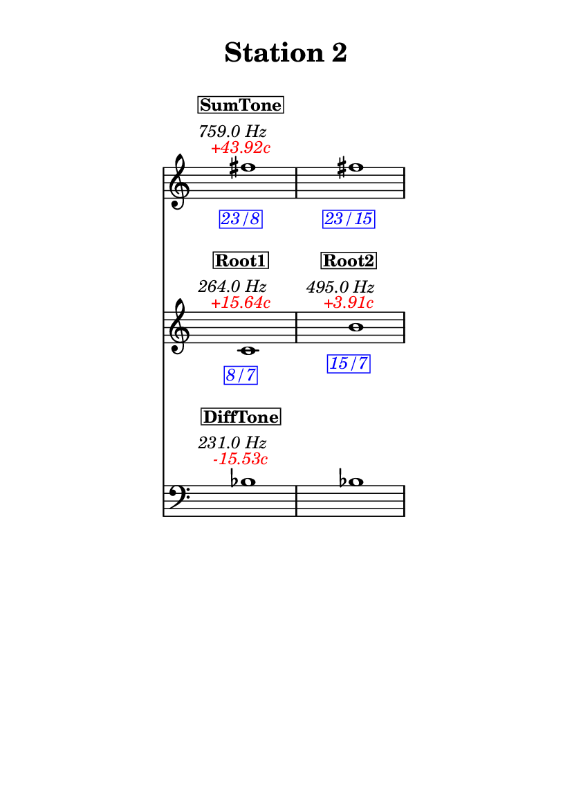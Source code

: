 \version "2.20.0"
\language "english"

#(set-default-paper-size "a6" 'portrait)
#(set-global-staff-size 16)

\header {
    tagline = ##f
    title = \markup {
        \pad-around
            #3
            "Station 2"
        }
}

\layout {
    indent = #25
}

\paper {
    systems-per-page = 1
}

\score {
    \new Score
    <<
        \new Staff
        \with
        {
            \remove Time_signature_engraver
        }
        {
            \clef "treble"
            fs''1
            - \tweak color #red
            ^ \markup {
                \halign
                    #0
                    \italic
                        {
                            +43.92c
                        }
                }
            ^ \markup {
                \halign
                    #1
                    \italic
                        {
                            759.0
                            Hz
                        }
                }
            ^ \markup {
                \pad-around
                    #1
                    \box
                        \vcenter
                            \halign
                                #0
                                \bold
                                    {
                                        SumTone
                                    }
                }
            - \tweak color #blue
            _ \markup {
                \pad-around
                    #1
                    \box
                        \halign
                            #0
                            \italic
                                {
                                    23/8
                                }
                }
            \override Score.NonMusicalPaperColumn.padding = #5
            \clef "treble"
            fs''1
            - \tweak color #blue
            _ \markup {
                \pad-around
                    #1
                    \box
                        \halign
                            #0
                            \italic
                                {
                                    23/15
                                }
                }
        }
        \new Staff
        \with
        {
            \remove Time_signature_engraver
        }
        {
            \clef "treble"
            c'1
            - \tweak color #red
            ^ \markup {
                \halign
                    #0
                    \italic
                        {
                            +15.64c
                        }
                }
            ^ \markup {
                \halign
                    #1
                    \italic
                        {
                            264.0
                            Hz
                        }
                }
            ^ \markup {
                \pad-around
                    #1
                    \box
                        \vcenter
                            \halign
                                #0
                                \bold
                                    {
                                        Root1
                                    }
                }
            - \tweak color #blue
            _ \markup {
                \pad-around
                    #1
                    \box
                        \halign
                            #0
                            \italic
                                {
                                    8/7
                                }
                }
            \clef "treble"
            b'1
            - \tweak color #red
            ^ \markup {
                \halign
                    #0
                    \italic
                        {
                            +3.91c
                        }
                }
            ^ \markup {
                \halign
                    #1
                    \italic
                        {
                            495.0
                            Hz
                        }
                }
            ^ \markup {
                \pad-around
                    #1
                    \box
                        \vcenter
                            \halign
                                #0
                                \bold
                                    {
                                        Root2
                                    }
                }
            - \tweak color #blue
            _ \markup {
                \pad-around
                    #1
                    \box
                        \halign
                            #0
                            \italic
                                {
                                    15/7
                                }
                }
        }
        \new Staff
        \with
        {
            \remove Time_signature_engraver
        }
        {
            \clef "bass"
            bf1
            - \tweak color #red
            ^ \markup {
                \halign
                    #0
                    \italic
                        {
                            -15.53c
                        }
                }
            ^ \markup {
                \halign
                    #1
                    \italic
                        {
                            231.0
                            Hz
                        }
                }
            ^ \markup {
                \pad-around
                    #1
                    \box
                        \vcenter
                            \halign
                                #0
                                \bold
                                    {
                                        DiffTone
                                    }
                }
            \clef "bass"
            bf1
        }
    >>
}
